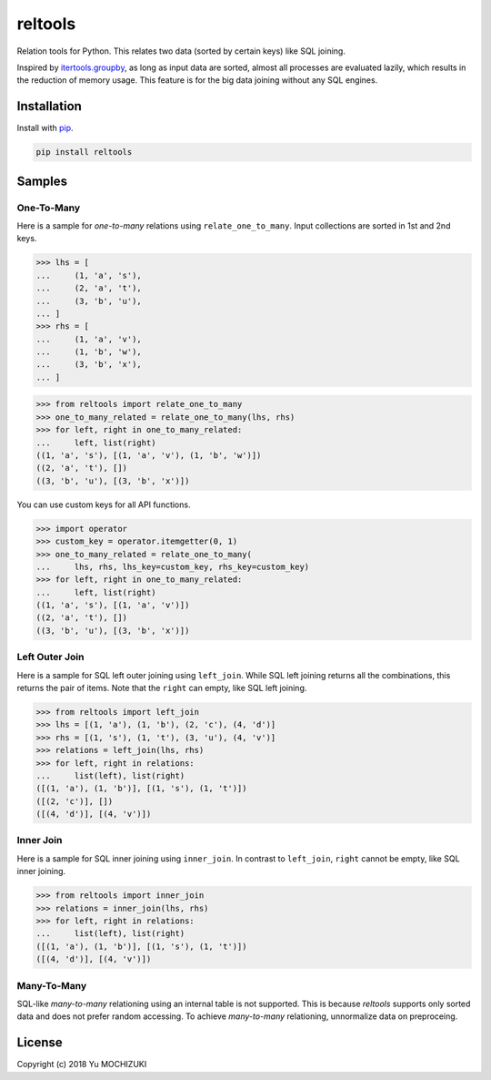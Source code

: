 reltools
========

.. image:: https://travis-ci.org/ymoch/reltools.svg?branch=master
    :target: https://travis-ci.org/ymoch/reltools
.. image:: https://codecov.io/gh/ymoch/reltools/branch/master/graph/badge.svg
    :target: https://codecov.io/gh/ymoch/reltools
.. image:: https://badge.fury.io/py/reltools.svg
    :target: https://badge.fury.io/py/reltools
.. image:: https://img.shields.io/badge/python-3.5+-blue.svg
    :target: https://www.python.org/

Relation tools for Python.
This relates two data (sorted by certain keys) like SQL joining.

Inspired by `itertools.groupby <https://docs.python.org/3.6/library/itertools.html#itertools.groupby>`_,
as long as input data are sorted, almost all processes are evaluated lazily,
which results in the reduction of memory usage.
This feature is for the big data joining without any SQL engines.

Installation
------------

Install with `pip <https://pypi.org/project/pip/>`_.

.. code-block:: sh

   pip install reltools

Samples
-------

One-To-Many
***********

Here is a sample for *one-to-many* relations using ``relate_one_to_many``.
Input collections are sorted in 1st and 2nd keys.

>>> lhs = [
...     (1, 'a', 's'),
...     (2, 'a', 't'),
...     (3, 'b', 'u'),
... ]
>>> rhs = [
...     (1, 'a', 'v'),
...     (1, 'b', 'w'),
...     (3, 'b', 'x'),
... ]

>>> from reltools import relate_one_to_many
>>> one_to_many_related = relate_one_to_many(lhs, rhs)
>>> for left, right in one_to_many_related:
...     left, list(right)
((1, 'a', 's'), [(1, 'a', 'v'), (1, 'b', 'w')])
((2, 'a', 't'), [])
((3, 'b', 'u'), [(3, 'b', 'x')])

You can use custom keys for all API functions.

>>> import operator
>>> custom_key = operator.itemgetter(0, 1)
>>> one_to_many_related = relate_one_to_many(
...     lhs, rhs, lhs_key=custom_key, rhs_key=custom_key)
>>> for left, right in one_to_many_related:
...     left, list(right)
((1, 'a', 's'), [(1, 'a', 'v')])
((2, 'a', 't'), [])
((3, 'b', 'u'), [(3, 'b', 'x')])

Left Outer Join
***************

Here is a sample for SQL left outer joining using ``left_join``.
While SQL left joining returns all the combinations,
this returns the pair of items.
Note that the ``right`` can empty, like SQL left joining.

>>> from reltools import left_join
>>> lhs = [(1, 'a'), (1, 'b'), (2, 'c'), (4, 'd')]
>>> rhs = [(1, 's'), (1, 't'), (3, 'u'), (4, 'v')]
>>> relations = left_join(lhs, rhs)
>>> for left, right in relations:
...     list(left), list(right)
([(1, 'a'), (1, 'b')], [(1, 's'), (1, 't')])
([(2, 'c')], [])
([(4, 'd')], [(4, 'v')])

Inner Join
**********

Here is a sample for SQL inner joining using ``inner_join``.
In contrast to ``left_join``, ``right`` cannot be empty,
like SQL inner joining.

>>> from reltools import inner_join
>>> relations = inner_join(lhs, rhs)
>>> for left, right in relations:
...     list(left), list(right)
([(1, 'a'), (1, 'b')], [(1, 's'), (1, 't')])
([(4, 'd')], [(4, 'v')])

Many-To-Many
************

SQL-like *many-to-many* relationing using an internal table is not supported.
This is because *reltools* supports only sorted data
and does not prefer random accessing.
To achieve *many-to-many* relationing, unnormalize data on preproceing.

License
-------

.. image:: https://img.shields.io/badge/License-MIT-brightgreen.svg
    :target: https://opensource.org/licenses/MIT

Copyright (c) 2018 Yu MOCHIZUKI
